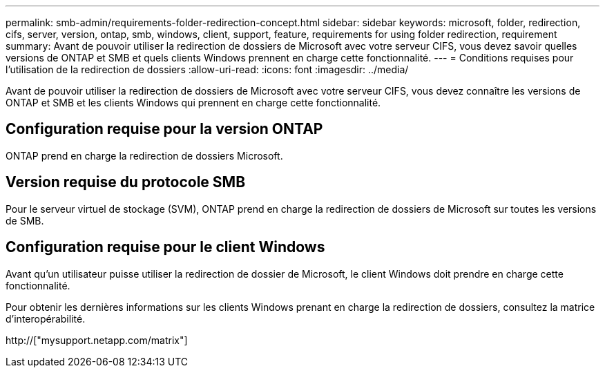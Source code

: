 ---
permalink: smb-admin/requirements-folder-redirection-concept.html 
sidebar: sidebar 
keywords: microsoft, folder, redirection, cifs, server, version, ontap, smb, windows, client, support, feature, requirements for using folder redirection, requirement 
summary: Avant de pouvoir utiliser la redirection de dossiers de Microsoft avec votre serveur CIFS, vous devez savoir quelles versions de ONTAP et SMB et quels clients Windows prennent en charge cette fonctionnalité. 
---
= Conditions requises pour l'utilisation de la redirection de dossiers
:allow-uri-read: 
:icons: font
:imagesdir: ../media/


[role="lead"]
Avant de pouvoir utiliser la redirection de dossiers de Microsoft avec votre serveur CIFS, vous devez connaître les versions de ONTAP et SMB et les clients Windows qui prennent en charge cette fonctionnalité.



== Configuration requise pour la version ONTAP

ONTAP prend en charge la redirection de dossiers Microsoft.



== Version requise du protocole SMB

Pour le serveur virtuel de stockage (SVM), ONTAP prend en charge la redirection de dossiers de Microsoft sur toutes les versions de SMB.



== Configuration requise pour le client Windows

Avant qu'un utilisateur puisse utiliser la redirection de dossier de Microsoft, le client Windows doit prendre en charge cette fonctionnalité.

Pour obtenir les dernières informations sur les clients Windows prenant en charge la redirection de dossiers, consultez la matrice d'interopérabilité.

http://["mysupport.netapp.com/matrix"]
